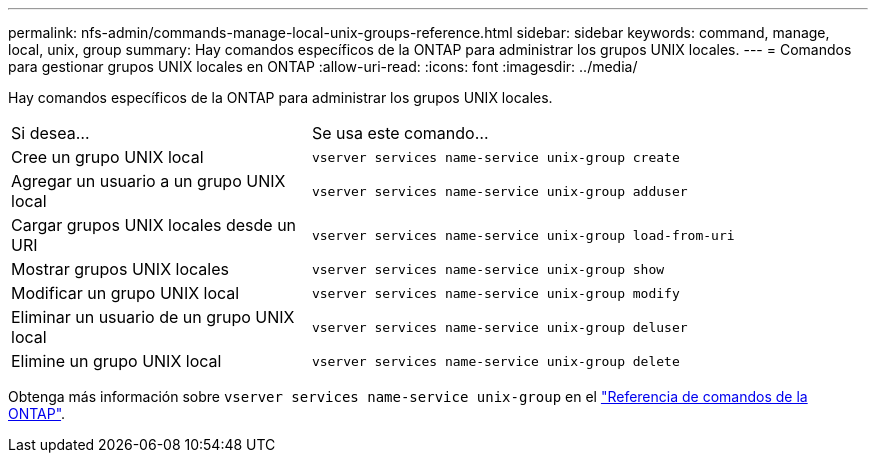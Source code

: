 ---
permalink: nfs-admin/commands-manage-local-unix-groups-reference.html 
sidebar: sidebar 
keywords: command, manage, local, unix, group 
summary: Hay comandos específicos de la ONTAP para administrar los grupos UNIX locales. 
---
= Comandos para gestionar grupos UNIX locales en ONTAP
:allow-uri-read: 
:icons: font
:imagesdir: ../media/


[role="lead"]
Hay comandos específicos de la ONTAP para administrar los grupos UNIX locales.

[cols="35,65"]
|===


| Si desea... | Se usa este comando... 


 a| 
Cree un grupo UNIX local
 a| 
`vserver services name-service unix-group create`



 a| 
Agregar un usuario a un grupo UNIX local
 a| 
`vserver services name-service unix-group adduser`



 a| 
Cargar grupos UNIX locales desde un URI
 a| 
`vserver services name-service unix-group load-from-uri`



 a| 
Mostrar grupos UNIX locales
 a| 
`vserver services name-service unix-group show`



 a| 
Modificar un grupo UNIX local
 a| 
`vserver services name-service unix-group modify`



 a| 
Eliminar un usuario de un grupo UNIX local
 a| 
`vserver services name-service unix-group deluser`



 a| 
Elimine un grupo UNIX local
 a| 
`vserver services name-service unix-group delete`

|===
Obtenga más información sobre `vserver services name-service unix-group` en el link:https://docs.netapp.com/us-en/ontap-cli/search.html?q=vserver+services+name-service+unix-group["Referencia de comandos de la ONTAP"^].
